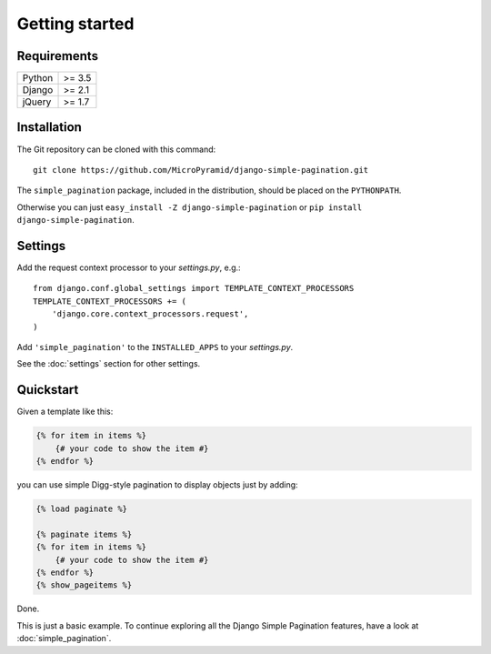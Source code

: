Getting started
===============

Requirements
~~~~~~~~~~~~

======  ====================
Python  >= 3.5
Django  >= 2.1
jQuery  >= 1.7
======  ====================

Installation
~~~~~~~~~~~~

The Git repository can be cloned with this command::

    git clone https://github.com/MicroPyramid/django-simple-pagination.git

The ``simple_pagination`` package, included in the distribution, should be
placed on the ``PYTHONPATH``.

Otherwise you can just ``easy_install -Z django-simple-pagination``
or ``pip install django-simple-pagination``.

Settings
~~~~~~~~

Add the request context processor to your *settings.py*, e.g.::

    from django.conf.global_settings import TEMPLATE_CONTEXT_PROCESSORS
    TEMPLATE_CONTEXT_PROCESSORS += (
        'django.core.context_processors.request',
    )

Add ``'simple_pagination'`` to the ``INSTALLED_APPS`` to your *settings.py*.

See the :doc:`settings` section for other settings.

Quickstart
~~~~~~~~~~

Given a template like this:

.. code-block:: html+django

    {% for item in items %}
        {# your code to show the item #}
    {% endfor %}

you can use simple Digg-style pagination to display objects just by adding:

.. code-block:: html+django

    {% load paginate %}

    {% paginate items %}
    {% for item in items %}
        {# your code to show the item #}
    {% endfor %}
    {% show_pageitems %}

Done.

This is just a basic example. To continue exploring all the Django Simple
Pagination features, have a look at :doc:`simple_pagination`.